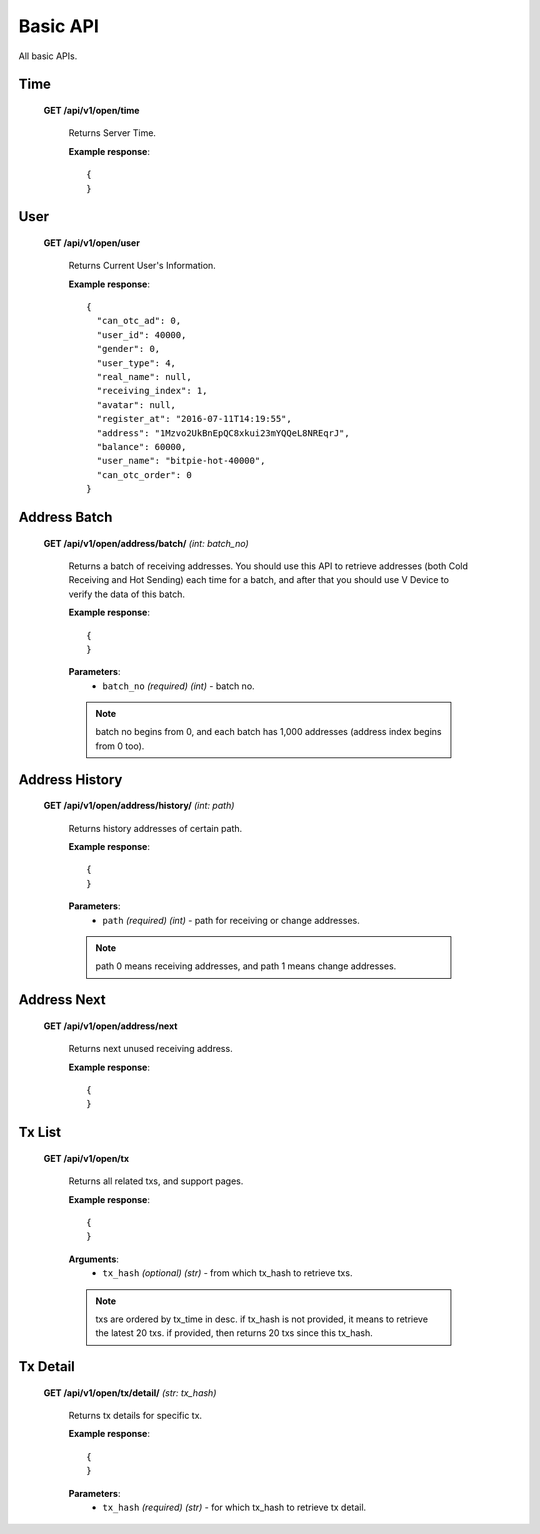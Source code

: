 .. _basic-api:

********************************************************************************
Basic API
********************************************************************************

All basic APIs.

Time
----

    **GET /api/v1/open/time**

        Returns Server Time.

        **Example response**::

            {
            }

User
----

    **GET /api/v1/open/user**

        Returns Current User's Information.

        **Example response**::

            {
              "can_otc_ad": 0,
              "user_id": 40000,
              "gender": 0,
              "user_type": 4,
              "real_name": null,
              "receiving_index": 1,
              "avatar": null,
              "register_at": "2016-07-11T14:19:55",
              "address": "1Mzvo2UkBnEpQC8xkui23mYQQeL8NREqrJ",
              "balance": 60000,
              "user_name": "bitpie-hot-40000",
              "can_otc_order": 0
            }

Address Batch
-------------

    **GET /api/v1/open/address/batch/** *(int: batch_no)*

        Returns a batch of receiving addresses. You should use this API to retrieve addresses (both Cold Receiving and Hot Sending) each time for a batch, and after that you should use V Device to verify the data of this batch.

        **Example response**::

            {
            }

        **Parameters**:
            * ``batch_no`` *(required)* *(int)* - batch no.

        .. note:: batch no begins from 0, and each batch has 1,000 addresses (address index begins from 0 too).

Address History
---------------

    **GET /api/v1/open/address/history/** *(int: path)*

        Returns history addresses of certain path.

        **Example response**::

            {
            }

        **Parameters**:
            * ``path`` *(required)* *(int)* - path for receiving or change addresses.

        .. note:: path 0 means receiving addresses, and path 1 means change addresses.

Address Next
------------

    **GET /api/v1/open/address/next**

        Returns next unused receiving address.

        **Example response**::

            {
            }

Tx List
-------

    **GET /api/v1/open/tx**

        Returns all related txs, and support pages.

        **Example response**::

            {
            }

        **Arguments**:
            * ``tx_hash`` *(optional)* *(str)* - from which tx_hash to retrieve txs.

        .. note:: txs are ordered by tx_time in desc. if tx_hash is not provided, it means to retrieve the latest 20 txs. if provided, then returns 20 txs since this tx_hash.

Tx Detail
---------

    **GET /api/v1/open/tx/detail/** *(str: tx_hash)*

        Returns tx details for specific tx.

        **Example response**::

            {
            }

        **Parameters**:
            * ``tx_hash`` *(required)* *(str)* - for which tx_hash to retrieve tx detail.
